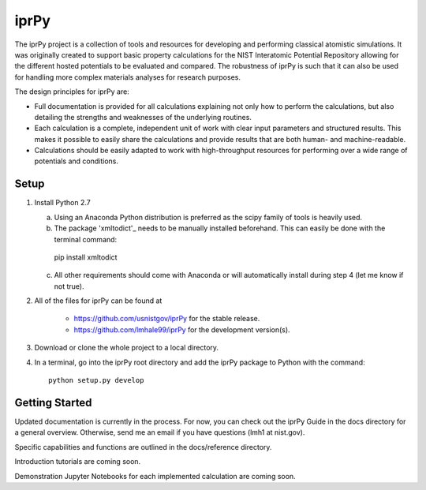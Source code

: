 =====
iprPy
=====

The iprPy project is a collection of tools and resources for developing and 
performing classical atomistic simulations. It was originally created to 
support basic property calculations for the NIST Interatomic Potential 
Repository allowing for the different hosted potentials to be evaluated and 
compared. The robustness of iprPy is such that it can also be used for handling 
more complex materials analyses for research purposes.

The design principles for iprPy are:

- Full documentation is provided for all calculations explaining not only how 
  to perform the calculations, but also detailing the strengths and weaknesses 
  of the underlying routines. 
  
- Each calculation is a complete, independent unit of work with clear input 
  parameters and structured results. This makes it possible to easily share the 
  calculations and provide results that are both human- and machine-readable. 
  
- Calculations should be easily adapted to work with high-throughput resources 
  for performing over a wide range of potentials and conditions.

Setup
=====

1. Install Python 2.7
   
   a. Using an Anaconda Python distribution is preferred as the scipy family 
      of tools is heavily used.
   
   b. The package 'xmltodict'_ needs to be manually installed beforehand. This 
      can easily be done with the terminal command::

    pip install xmltodict

   c. All other requirements should come with Anaconda or will automatically 
      install during step 4 (let me know if not true).

2. All of the files for iprPy can be found at

    - `https://github.com/usnistgov/iprPy`_ for the stable release.
    
    - `https://github.com/lmhale99/iprPy`_ for the development version(s).
    
3. Download or clone the whole project to a local directory. 
    
4. In a terminal, go into the iprPy root directory and add the iprPy package 
   to Python with the command::
    
    python setup.py develop

Getting Started
===============

Updated documentation is currently in the process. For now, you can check out 
the iprPy Guide in the docs directory for a general overview. Otherwise, send 
me an email if you have questions (lmh1 at nist.gov).

Specific capabilities and functions are outlined in the docs/reference 
directory.

Introduction tutorials are coming soon.

Demonstration Jupyter Notebooks for each implemented calculation are coming 
soon.

.. _xmltodict: https://github.com/martinblech/xmltodict
.. _https://github.com/usnistgov/iprPy: https://github.com/usnistgov/iprPy
.. _https://github.com/lmhale99/iprPy: https://github.com/lmhale99/iprPy